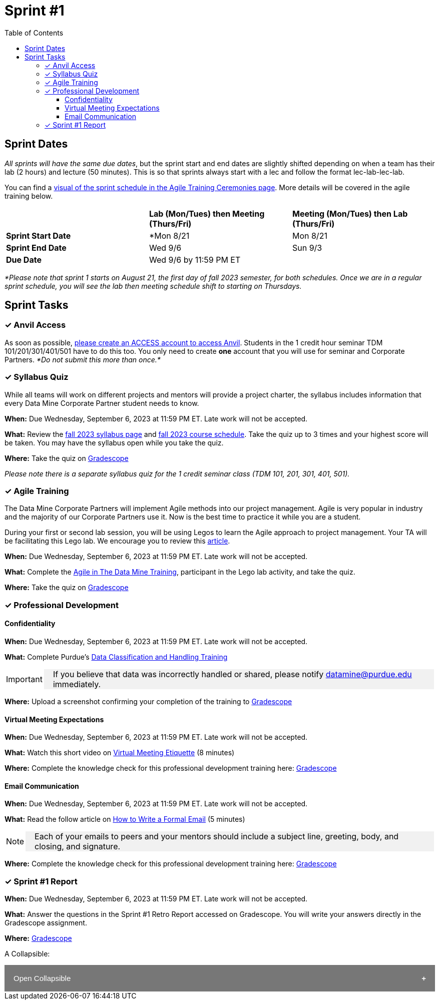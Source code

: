 = Sprint #1
:toc:
:toclevels: 4

== Sprint Dates
_All sprints will have the same due dates_, but the sprint start and end dates are slightly shifted depending on when a team has their lab (2 hours) and lecture (50 minutes). This is so that sprints always start with a lec and follow the format lec-lab-lec-lab.

You can find a xref:agile:ceremonies.adoc#sprint-schedule[visual of the sprint schedule in the Agile Training Ceremonies page]. More details will be covered in the agile training below. 


[cols="<.^1,^.^1,^.^1"]
|===

| |*Lab (Mon/Tues) then Meeting (Thurs/Fri)* |*Meeting (Mon/Tues) then Lab (Thurs/Fri)*

|*Sprint Start Date*
|*Mon 8/21 
|Mon 8/21 

|*Sprint End Date*
|Wed 9/6
|Sun 9/3

|*Due Date*
2+| Wed 9/6 by 11:59 PM ET

|===

_*Please note that sprint 1 starts on August 21, the first day of fall 2023 semester, for both schedules. Once we are in a regular sprint schedule, you will see the lab then meeting schedule shift to starting on Thursdays._

== Sprint Tasks

=== &#10003; Anvil Access

As soon as possible, link:https://the-examples-book.com/starter-guides/data-engineering/rcac/access-setup[please create an ACCESS account to access Anvil]. Students in the 1 credit hour seminar TDM 101/201/301/401/501 have to do this too. You only need to create *one* account that you will use for seminar and Corporate Partners. _*Do not submit this more than once.*_ 

=== &#10003; Syllabus Quiz

While all teams will work on different projects and mentors will provide a project charter, the syllabus includes information that every Data Mine Corporate Partner student needs to know. 

*When:* Due Wednesday, September 6, 2023 at 11:59 PM ET. Late work will not be accepted.  

*What:* Review the xref:fall2023/syllabus.adoc[fall 2023 syllabus page] and xref:fall2023/schedule.adoc[fall 2023 course schedule]. Take the quiz up to 3 times and your highest score will be taken. You may have the syllabus open while you take the quiz.

*Where:* Take the quiz on link:https://www.gradescope.com/[Gradescope] 

_Please note there is a separate syllabus quiz for the 1 credit seminar class (TDM 101, 201, 301, 401, 501)._


=== &#10003; Agile Training 

The Data Mine Corporate Partners will implement Agile methods into our project management. Agile is very popular in industry and the majority of our Corporate Partners use it. Now is the best time to practice it while you are a student. 

During your first or second lab session, you will be using Legos to learn the Agile approach to project management. Your TA will be facilitating this Lego lab. We encourage you to review this link:https://thisiszone.medium.com/using-lego-to-show-the-advantages-of-an-agile-approach-to-software-development-3eda6e5c2114[article]. 

*When:* Due Wednesday, September 6, 2023 at 11:59 PM ET. Late work will not be accepted. 

*What:* Complete the xref:agile-training.adoc[Agile in The Data Mine Training], participant in the Lego lab activity, and take the quiz. 


*Where:* Take the quiz on link:https://www.gradescope.com/[Gradescope] 


=== &#10003; Professional Development 

==== Confidentiality 

*When:*  Due Wednesday, September 6, 2023 at 11:59 PM ET. Late work will not be accepted.

*What:* Complete Purdue's 
https://www.eventreg.purdue.edu/WebCert/CourseListing.aspx?master_id=5398&master_version=1&course_area=CERT&course_number=340&course_subtitle=00[Data Classification and Handling Training]

[IMPORTANT]
====
If you believe that data was incorrectly handled or shared, please notify datamine@purdue.edu immediately.
====

*Where:* Upload a screenshot confirming your completion of the training to https://www.gradescope.com/[Gradescope] 

==== Virtual Meeting Expectations

*When:*  Due Wednesday, September 6, 2023 at 11:59 PM ET. Late work will not be accepted.

*What:* Watch this short video on https://youtu.be/HYUVXQfaVp0[Virtual Meeting Etiquette] (8 minutes)

*Where:* Complete the knowledge check for this professional development training here: link:https://www.gradescope.com/[Gradescope] 

==== Email Communication  

*When:*  Due Wednesday, September 6, 2023 at 11:59 PM ET. Late work will not be accepted.

*What:* Read the follow article on https://sparkmailapp.com/formal-email-template[How to Write a Formal Email] (5 minutes)

[NOTE]
====
Each of your emails to peers and your mentors should include a subject line, greeting, body, and closing, and signature.
====

*Where:* Complete the knowledge check for this professional development training here: link:https://www.gradescope.com/[Gradescope] 

=== &#10003; Sprint #1 Report 

*When:* Due Wednesday, September 6, 2023 at 11:59 PM ET. Late work will not be accepted. 

*What:* Answer the questions in the Sprint #1 Retro Report accessed on Gradescope. You will write your answers directly in the Gradescope assignment. 

*Where:* link:https://www.gradescope.com/[Gradescope] 


++++
<html>
<head>
<meta name="viewport" content="width=device-width, initial-scale=1">
<style>
.collapsible {
  background-color: #777;
  color: white;
  cursor: pointer;
  padding: 18px;
  width: 100%;
  border: none;
  text-align: left;
  outline: none;
  font-size: 15px;
}

.active, .collapsible:hover {
  background-color: #555;
}

.collapsible:after {
  content: '\002B';
  color: white;
  font-weight: bold;
  float: right;
  margin-left: 5px;
}

.active:after {
  content: "\2212";
}

.content {
  padding: 0 18px;
  max-height: 0;
  overflow: hidden;
  transition: max-height 0.2s ease-out;
  background-color: #f1f1f1;
}
</style>
</head>
<body>

<p>A Collapsible:</p>
<button class="collapsible">Open Collapsible</button>
<div class="content">
  <p><b>When: </b>Due Wednesday, September 6, 2023 at 11:59 PM ET. Late work will not be accepted.</p>
  <p><b>What: </b>Complete Purdue's <a href="https://www.eventreg.purdue.edu/WebCert/CourseListing.aspx?master_id=5398&master_version=1&course_area=CERT&course_number=340&course_subtitle=00">Data Classification and Handling Training</a></p><b>If you believe that data was incorrectly handled or shared, please notify datamine@purdue.edu immediately.</b>
  <p><b>Where: </b>Upload a screenshot confirming your completion of the training to <a href="https://www.gradescope.com/">Gradescope</a></p>
</div>

<script>
var coll = document.getElementsByClassName("collapsible");
var i;

for (i = 0; i < coll.length; i++) {
  coll[i].addEventListener("click", function() {
    this.classList.toggle("active");
    var content = this.nextElementSibling;
    if (content.style.maxHeight){
      content.style.maxHeight = null;
    } else {
      content.style.maxHeight = content.scrollHeight + "px";
    } 
  });
}
</script>

</body>
</html>
++++